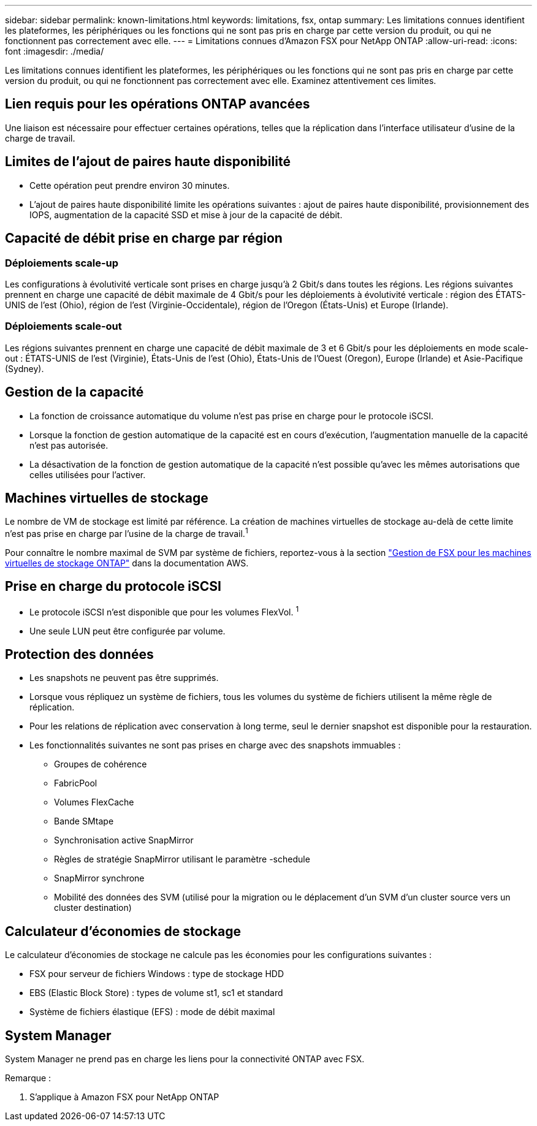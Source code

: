---
sidebar: sidebar 
permalink: known-limitations.html 
keywords: limitations, fsx, ontap 
summary: Les limitations connues identifient les plateformes, les périphériques ou les fonctions qui ne sont pas pris en charge par cette version du produit, ou qui ne fonctionnent pas correctement avec elle. 
---
= Limitations connues d'Amazon FSX pour NetApp ONTAP
:allow-uri-read: 
:icons: font
:imagesdir: ./media/


[role="lead"]
Les limitations connues identifient les plateformes, les périphériques ou les fonctions qui ne sont pas pris en charge par cette version du produit, ou qui ne fonctionnent pas correctement avec elle. Examinez attentivement ces limites.



== Lien requis pour les opérations ONTAP avancées

Une liaison est nécessaire pour effectuer certaines opérations, telles que la réplication dans l'interface utilisateur d'usine de la charge de travail.



== Limites de l'ajout de paires haute disponibilité

* Cette opération peut prendre environ 30 minutes.
* L'ajout de paires haute disponibilité limite les opérations suivantes : ajout de paires haute disponibilité, provisionnement des IOPS, augmentation de la capacité SSD et mise à jour de la capacité de débit.




== Capacité de débit prise en charge par région



=== Déploiements scale-up

Les configurations à évolutivité verticale sont prises en charge jusqu'à 2 Gbit/s dans toutes les régions. Les régions suivantes prennent en charge une capacité de débit maximale de 4 Gbit/s pour les déploiements à évolutivité verticale : région des ÉTATS-UNIS de l'est (Ohio), région de l'est (Virginie-Occidentale), région de l'Oregon (États-Unis) et Europe (Irlande).



=== Déploiements scale-out

Les régions suivantes prennent en charge une capacité de débit maximale de 3 et 6 Gbit/s pour les déploiements en mode scale-out : ÉTATS-UNIS de l'est (Virginie), États-Unis de l'est (Ohio), États-Unis de l'Ouest (Oregon), Europe (Irlande) et Asie-Pacifique (Sydney).



== Gestion de la capacité

* La fonction de croissance automatique du volume n'est pas prise en charge pour le protocole iSCSI.
* Lorsque la fonction de gestion automatique de la capacité est en cours d'exécution, l'augmentation manuelle de la capacité n'est pas autorisée.
* La désactivation de la fonction de gestion automatique de la capacité n'est possible qu'avec les mêmes autorisations que celles utilisées pour l'activer.




== Machines virtuelles de stockage

Le nombre de VM de stockage est limité par référence. La création de machines virtuelles de stockage au-delà de cette limite n'est pas prise en charge par l'usine de la charge de travail.^1^

Pour connaître le nombre maximal de SVM par système de fichiers, reportez-vous à la section link:https://docs.aws.amazon.com/fsx/latest/ONTAPGuide/managing-svms.html#max-svms["Gestion de FSX pour les machines virtuelles de stockage ONTAP"^] dans la documentation AWS.



== Prise en charge du protocole iSCSI

* Le protocole iSCSI n'est disponible que pour les volumes FlexVol. ^1^
* Une seule LUN peut être configurée par volume.




== Protection des données

* Les snapshots ne peuvent pas être supprimés.
* Lorsque vous répliquez un système de fichiers, tous les volumes du système de fichiers utilisent la même règle de réplication.
* Pour les relations de réplication avec conservation à long terme, seul le dernier snapshot est disponible pour la restauration.
* Les fonctionnalités suivantes ne sont pas prises en charge avec des snapshots immuables :
+
** Groupes de cohérence
** FabricPool
** Volumes FlexCache
** Bande SMtape
** Synchronisation active SnapMirror
** Règles de stratégie SnapMirror utilisant le paramètre -schedule
** SnapMirror synchrone
** Mobilité des données des SVM (utilisé pour la migration ou le déplacement d'un SVM d'un cluster source vers un cluster destination)






== Calculateur d'économies de stockage

Le calculateur d'économies de stockage ne calcule pas les économies pour les configurations suivantes :

* FSX pour serveur de fichiers Windows : type de stockage HDD
* EBS (Elastic Block Store) : types de volume st1, sc1 et standard
* Système de fichiers élastique (EFS) : mode de débit maximal




== System Manager

System Manager ne prend pas en charge les liens pour la connectivité ONTAP avec FSX.

Remarque :

. S'applique à Amazon FSX pour NetApp ONTAP

